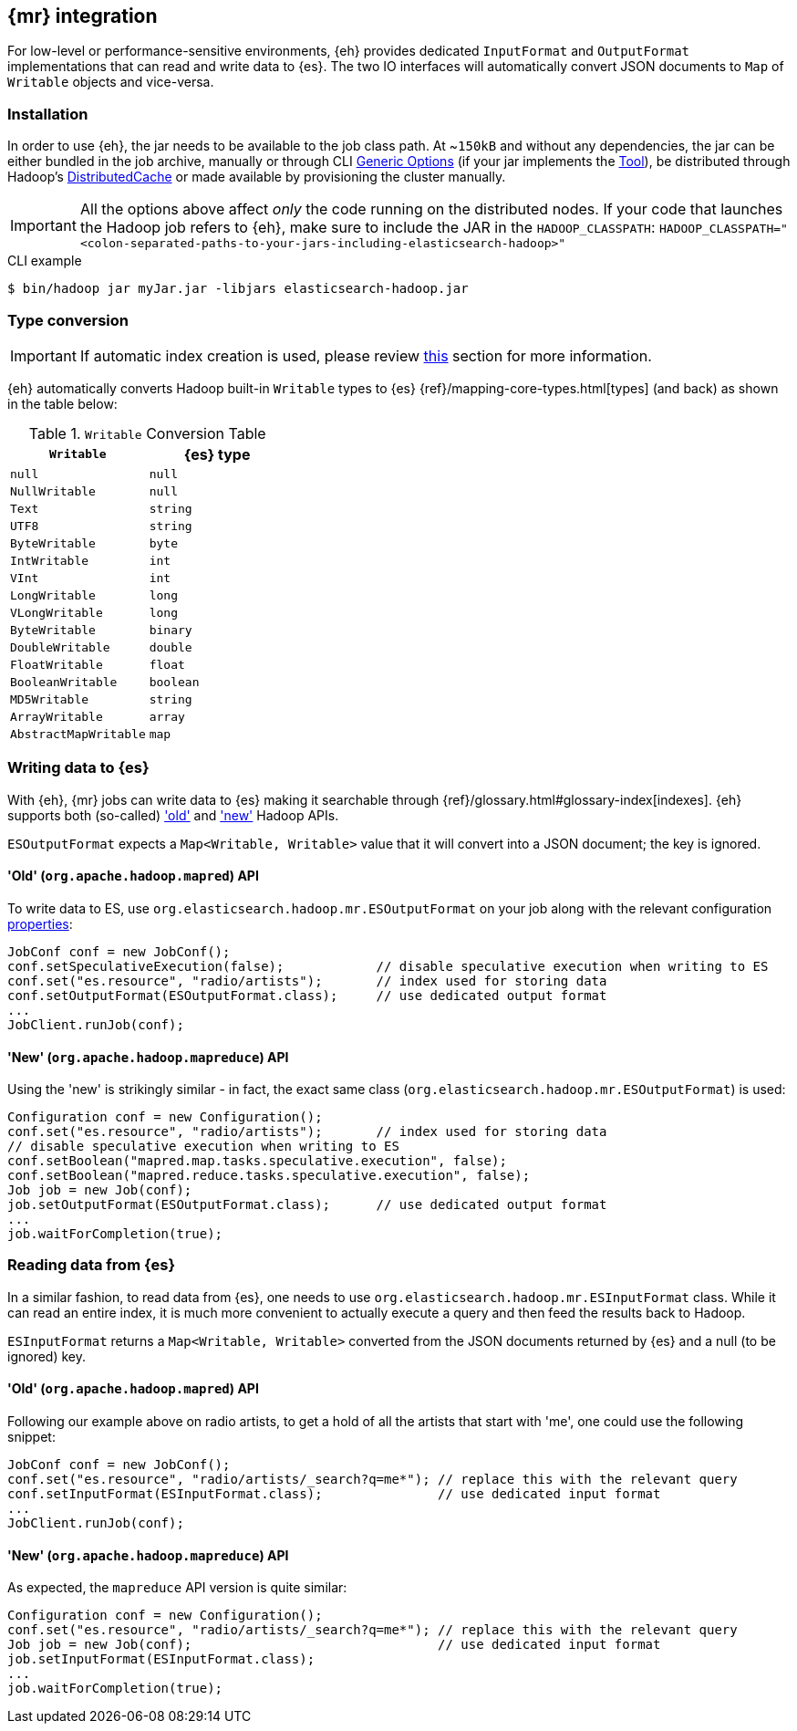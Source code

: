[[mapreduce]]
== {mr} integration

For low-level or performance-sensitive environments, {eh} provides dedicated `InputFormat` and `OutputFormat` implementations that can read and write data to {es}. The two IO interfaces will automatically convert JSON documents to `Map` of `Writable` objects and vice-versa.

[float]
=== Installation

In order to use {eh}, the jar needs to be available to the job class path. At ~`150kB` and without any dependencies, the jar can be either bundled in the job archive, manually or through CLI http://hadoop.apache.org/docs/r1.2.1/commands_manual.html#Generic`Options[Generic Options] (if your jar implements the http://hadoop.apache.org/docs/r1.2.1/api/org/apache/hadoop/util/Tool.html[Tool]), be distributed through Hadoop's http://hadoop.apache.org/docs/r1.2.1/mapred_tutorial.html#DistributedCache[DistributedCache] or made available by provisioning the cluster manually.

IMPORTANT: All the options above affect _only_ the code running on the distributed nodes. If your code that launches the Hadoop job refers to {eh}, make sure to include the JAR in the `HADOOP_CLASSPATH`:
`HADOOP_CLASSPATH="<colon-separated-paths-to-your-jars-including-elasticsearch-hadoop>"`

.CLI example

[source,bash]
----
$ bin/hadoop jar myJar.jar -libjars elasticsearch-hadoop.jar
----

[[type-conversion-writable]]
[float]
=== Type conversion

IMPORTANT: If automatic index creation is used, please review <<auto-mapping-type-loss,this>> section for more information.

{eh} automatically converts Hadoop built-in `Writable` types to {es} {ref}/mapping-core-types.html[types] (and back) as shown in the table below:

.`Writable` Conversion Table

[cols="^,^",options="header"]
|===
| `Writable` | {es} type

| `null`            | `null`
| `NullWritable`    | `null`
| `Text`            | `string`
| `UTF8`            | `string`
| `ByteWritable`    | `byte`
| `IntWritable`     | `int`
| `VInt`            | `int`
| `LongWritable`    | `long`
| `VLongWritable`   | `long`
| `ByteWritable`    | `binary`
| `DoubleWritable`  | `double`
| `FloatWritable`   | `float`
| `BooleanWritable` | `boolean`
| `MD5Writable`     | `string`
| `ArrayWritable`   | `array`
| `AbstractMapWritable` | `map`

|===

[float]
=== Writing data to {es}

With {eh}, {mr} jobs can write data to {es} making it searchable through {ref}/glossary.html#glossary-index[indexes]. {eh} supports both (so-called)  http://hadoop.apache.org/docs/r1.2.1/api/org/apache/hadoop/mapred/package-use.html['old'] and http://hadoop.apache.org/docs/r1.2.1/api/org/apache/hadoop/mapreduce/package-use.html['new'] Hadoop APIs.

`ESOutputFormat` expects a `Map<Writable, Writable>` value that it will convert into a JSON document; the key is ignored.

[float]
==== 'Old' (`org.apache.hadoop.mapred`) API

To write data to ES, use `org.elasticsearch.hadoop.mr.ESOutputFormat` on your job along with the relevant configuration <<configuration,properties>>:

[source,java]
----
JobConf conf = new JobConf();
conf.setSpeculativeExecution(false);            // disable speculative execution when writing to ES
conf.set("es.resource", "radio/artists");       // index used for storing data
conf.setOutputFormat(ESOutputFormat.class);     // use dedicated output format
...
JobClient.runJob(conf);
----

[float]
==== 'New' (`org.apache.hadoop.mapreduce`) API

Using the 'new' is strikingly similar - in fact, the exact same class (`org.elasticsearch.hadoop.mr.ESOutputFormat`) is used:

[source,java]
----
Configuration conf = new Configuration();
conf.set("es.resource", "radio/artists");       // index used for storing data
// disable speculative execution when writing to ES
conf.setBoolean("mapred.map.tasks.speculative.execution", false);
conf.setBoolean("mapred.reduce.tasks.speculative.execution", false);
Job job = new Job(conf);
job.setOutputFormat(ESOutputFormat.class);      // use dedicated output format
...
job.waitForCompletion(true);
----


[float]
=== Reading data from {es}

In a similar fashion, to read data from {es}, one needs to use `org.elasticsearch.hadoop.mr.ESInputFormat` class.
While it can read an entire index, it is much more convenient to actually execute a query and then feed the results back to Hadoop.

`ESInputFormat` returns a `Map<Writable, Writable>` converted from the JSON documents returned by {es} and a null (to be ignored) key.

[float]
==== 'Old' (`org.apache.hadoop.mapred`) API

Following our example above on radio artists, to get a hold of all the artists that start with 'me', one could use the following snippet:

[source,java]
----
JobConf conf = new JobConf();
conf.set("es.resource", "radio/artists/_search?q=me*"); // replace this with the relevant query
conf.setInputFormat(ESInputFormat.class);               // use dedicated input format
...
JobClient.runJob(conf);
----

[float]
==== 'New' (`org.apache.hadoop.mapreduce`) API

As expected, the `mapreduce` API version is quite similar:
[source,java]
----
Configuration conf = new Configuration();
conf.set("es.resource", "radio/artists/_search?q=me*"); // replace this with the relevant query
Job job = new Job(conf);                                // use dedicated input format
job.setInputFormat(ESInputFormat.class);
...
job.waitForCompletion(true);
----

////

== Putting it all together

.TODO
add example

////